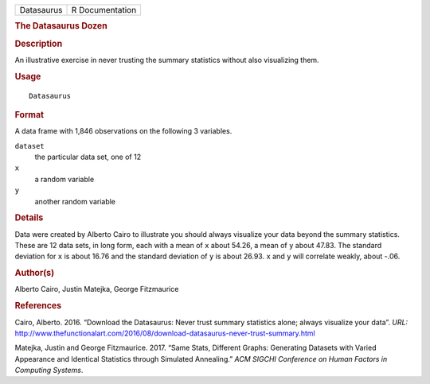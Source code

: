 .. container::

   .. container::

      ========== ===============
      Datasaurus R Documentation
      ========== ===============

      .. rubric:: The Datasaurus Dozen
         :name: the-datasaurus-dozen

      .. rubric:: Description
         :name: description

      An illustrative exercise in never trusting the summary statistics
      without also visualizing them.

      .. rubric:: Usage
         :name: usage

      ::

         Datasaurus

      .. rubric:: Format
         :name: format

      A data frame with 1,846 observations on the following 3 variables.

      ``dataset``
         the particular data set, one of 12

      ``x``
         a random variable

      ``y``
         another random variable

      .. rubric:: Details
         :name: details

      Data were created by Alberto Cairo to illustrate you should always
      visualize your data beyond the summary statistics. These are 12
      data sets, in long form, each with a mean of ``x`` about 54.26, a
      mean of ``y`` about 47.83. The standard deviation for ``x`` is
      about 16.76 and the standard deviation of ``y`` is about 26.93.
      ``x`` and ``y`` will correlate weakly, about -.06.

      .. rubric:: Author(s)
         :name: authors

      Alberto Cairo, Justin Matejka, George Fitzmaurice

      .. rubric:: References
         :name: references

      Cairo, Alberto. 2016. “Download the Datasaurus: Never trust
      summary statistics alone; always visualize your data”. *URL:*
      http://www.thefunctionalart.com/2016/08/download-datasaurus-never-trust-summary.html

      Matejka, Justin and George Fitzmaurice. 2017. “Same Stats,
      Different Graphs: Generating Datasets with Varied Appearance and
      Identical Statistics through Simulated Annealing.” *ACM SIGCHI
      Conference on Human Factors in Computing Systems*.
